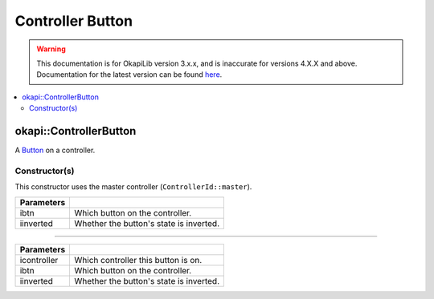 =================
Controller Button
=================

.. warning:: This documentation is for OkapiLib version 3.x.x, and is inaccurate for versions 4.X.X and above. Documentation for the latest version can be found
         `here <https://okapilib.github.io/OkapiLib/index.html>`_.

.. contents:: :local:

okapi::ControllerButton
=======================

A `Button <abstract-button.html>`_ on a controller.

Constructor(s)
--------------

This constructor uses the master controller (``ControllerId::master``).

.. tabs ::
   .. tab :: Prototype
      .. highlight:: cpp
      ::

        ControllerButton(ControllerDigital ibtn, bool iinverted = false)

=============== ===================================================================
 Parameters
=============== ===================================================================
 ibtn            Which button on the controller.
 iinverted       Whether the button's state is inverted.
=============== ===================================================================

----

.. tabs ::
   .. tab :: Prototype
      .. highlight:: cpp
      ::

        ControllerButton(ControllerId icontroller, ControllerDigital ibtn, bool iinverted = false)

=============== ===================================================================
 Parameters
=============== ===================================================================
 icontroller     Which controller this button is on.
 ibtn            Which button on the controller.
 iinverted       Whether the button's state is inverted.
=============== ===================================================================
